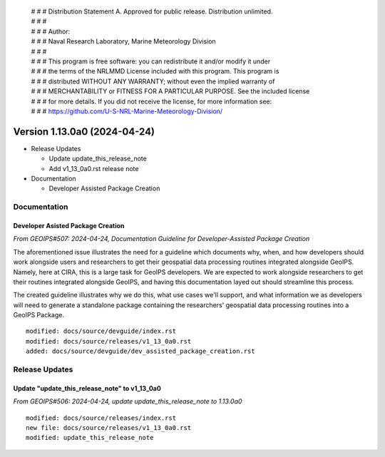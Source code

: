  | # # # Distribution Statement A. Approved for public release. Distribution unlimited.
 | # # #
 | # # # Author:
 | # # # Naval Research Laboratory, Marine Meteorology Division
 | # # #
 | # # # This program is free software: you can redistribute it and/or modify it under
 | # # # the terms of the NRLMMD License included with this program. This program is
 | # # # distributed WITHOUT ANY WARRANTY; without even the implied warranty of
 | # # # MERCHANTABILITY or FITNESS FOR A PARTICULAR PURPOSE. See the included license
 | # # # for more details. If you did not receive the license, for more information see:
 | # # # https://github.com/U-S-NRL-Marine-Meteorology-Division/

Version 1.13.0a0 (2024-04-24)
*****************************

* Release Updates

  * Update update_this_release_note
  * Add v1_13_0a0.rst release note
* Documentation

  * Developer Assisted Package Creation

Documentation
=============

Developer Asisted Package Creation
----------------------------------

*From GEOIPS#507: 2024-04-24, Documentation Guideline for Developer-Assisted Package Creation*

The aforementioned issue illustrates the need for a guideline which documents why,
when, and how developers should work alongside users and researchers to get their
geospatial data processing routines integrated alongside GeoIPS. Namely, here at CIRA,
this is a large task for GeoIPS developers. We are expected to work alongside
researchers to get their routines integrated alongside GeoIPS, and having this
documentation layed out should streamline this process.

The created guideline illustrates why we do this, what use cases we'll support, and what
information we as developers will need to generate a standalone package containing the
researchers' geospatial data processing routines into a GeoIPS Package.

::

    modified: docs/source/devguide/index.rst
    modified: docs/source/releases/v1_13_0a0.rst
    added: docs/source/devguide/dev_assisted_package_creation.rst

Release Updates
===============

Update "update_this_release_note" to v1_13_0a0
----------------------------------------------

*From GEOIPS#506: 2024-04-24, update update_this_release_note to 1.13.0a0*

::

    modified: docs/source/releases/index.rst
    new file: docs/source/releases/v1_13_0a0.rst
    modified: update_this_release_note
